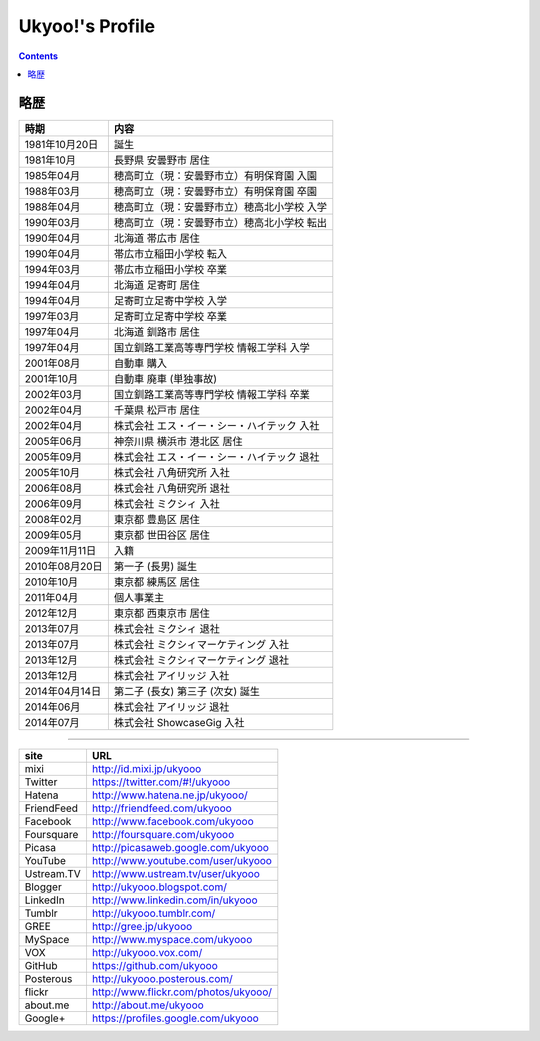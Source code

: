 ========================
Ukyoo!'s Profile
========================

.. contents:: :depth: 2



略歴
========================

======================= ==================================================
時期                    内容
======================= ==================================================
1981年10月20日          誕生
1981年10月              長野県 安曇野市 居住
1985年04月              穂高町立（現：安曇野市立）有明保育園 入園
1988年03月              穂高町立（現：安曇野市立）有明保育園 卒園
1988年04月              穂高町立（現：安曇野市立）穂高北小学校 入学
1990年03月              穂高町立（現：安曇野市立）穂高北小学校 転出
1990年04月              北海道 帯広市 居住
1990年04月              帯広市立稲田小学校 転入
1994年03月              帯広市立稲田小学校 卒業
1994年04月              北海道 足寄町 居住
1994年04月              足寄町立足寄中学校 入学
1997年03月              足寄町立足寄中学校 卒業
1997年04月              北海道 釧路市 居住
1997年04月              国立釧路工業高等専門学校 情報工学科 入学
2001年08月              自動車 購入
2001年10月              自動車 廃車 (単独事故)
2002年03月              国立釧路工業高等専門学校 情報工学科 卒業
2002年04月              千葉県 松戸市 居住
2002年04月              株式会社 エス・イー・シー・ハイテック 入社
2005年06月              神奈川県 横浜市 港北区 居住
2005年09月              株式会社 エス・イー・シー・ハイテック 退社
2005年10月              株式会社 八角研究所 入社
2006年08月              株式会社 八角研究所 退社
2006年09月              株式会社 ミクシィ 入社
2008年02月              東京都 豊島区 居住
2009年05月              東京都 世田谷区 居住
2009年11月11日          入籍
2010年08月20日          第一子 (長男) 誕生
2010年10月              東京都 練馬区 居住
2011年04月              個人事業主
2012年12月              東京都 西東京市 居住
2013年07月              株式会社 ミクシィ 退社
2013年07月              株式会社 ミクシィマーケティング 入社
2013年12月              株式会社 ミクシィマーケティング 退社
2013年12月              株式会社 アイリッジ 入社
2014年04月14日          第二子 (長女) 第三子 (次女) 誕生
2014年06月              株式会社 アイリッジ 退社
2014年07月              株式会社 ShowcaseGig 入社
======================= ==================================================



----

============= =====================================
site          URL
============= =====================================
mixi          http://id.mixi.jp/ukyooo
Twitter       https://twitter.com/#!/ukyooo
Hatena        http://www.hatena.ne.jp/ukyooo/
FriendFeed    http://friendfeed.com/ukyooo
Facebook      http://www.facebook.com/ukyooo
Foursquare    http://foursquare.com/ukyooo
Picasa        http://picasaweb.google.com/ukyooo
YouTube       http://www.youtube.com/user/ukyooo
Ustream.TV    http://www.ustream.tv/user/ukyooo
Blogger       http://ukyooo.blogspot.com/
LinkedIn      http://www.linkedin.com/in/ukyooo
Tumblr        http://ukyooo.tumblr.com/
GREE          http://gree.jp/ukyooo
MySpace       http://www.myspace.com/ukyooo
VOX           http://ukyooo.vox.com/
GitHub        https://github.com/ukyooo
Posterous     http://ukyooo.posterous.com/
flickr        http://www.flickr.com/photos/ukyooo/
about.me      http://about.me/ukyooo
Google+       https://profiles.google.com/ukyooo
============= =====================================


